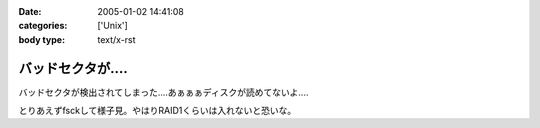 :date: 2005-01-02 14:41:08
:categories: ['Unix']
:body type: text/x-rst

================
バッドセクタが‥‥
================

バッドセクタが検出されてしまった‥‥あぁぁぁディスクが読めてないよ‥‥

とりあえずfsckして様子見。やはりRAID1くらいは入れないと恐いな。


.. :extend type: text/plain
.. :extend:
